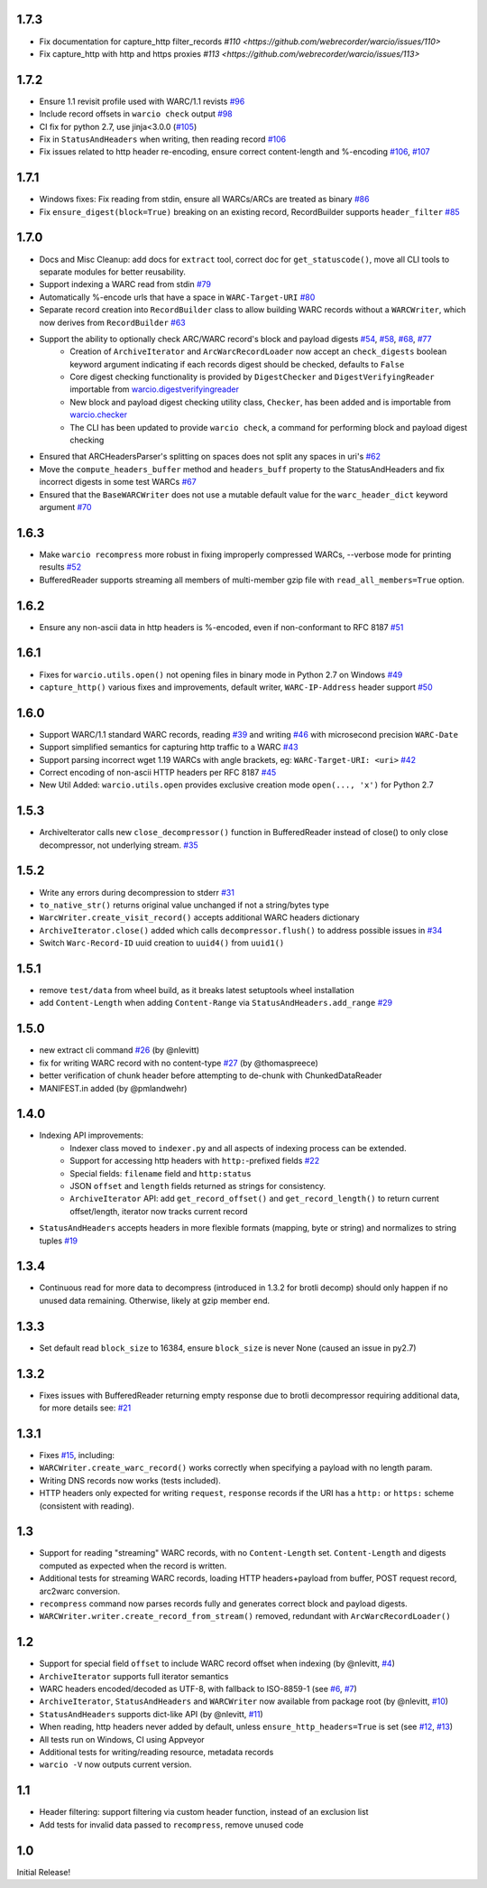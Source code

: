1.7.3
~~~~~

- Fix documentation for capture_http filter_records `#110 <https://github.com/webrecorder/warcio/issues/110>`

- Fix capture_http with http and https proxies `#113 <https://github.com/webrecorder/warcio/issues/113>`


1.7.2
~~~~~

- Ensure 1.1 revisit profile used with WARC/1.1 revists `#96 <https://github.com/webrecorder/warcio/pull/96>`_

- Include record offsets in ``warcio check`` output `#98 <https://github.com/webrecorder/warcio/pull/98>`_

- CI fix for python 2.7, use jinja<3.0.0 (`#105 <https://github.com/webrecorder/warcio/pull/105>`_)

- Fix in ``StatusAndHeaders`` when writing, then reading record `#106 <https://github.com/webrecorder/warcio/pull/106>`_

- Fix issues related to http header re-encoding, ensure correct content-length and %-encoding `#106 <https://github.com/webrecorder/warcio/pull/106>`_, `#107 <https://github.com/webrecorder/warcio/pull/107>`_


1.7.1
~~~~~

- Windows fixes: Fix reading from stdin, ensure all WARCs/ARCs are treated as binary `#86 <https://github.com/webrecorder/warcio/pull/86>`_

- Fix ``ensure_digest(block=True)`` breaking on an existing record, RecordBuilder supports ``header_filter`` `#85 <https://github.com/webrecorder/warcio/pull/85>`_


1.7.0
~~~~~

- Docs and Misc Cleanup: add docs for ``extract`` tool, correct doc for ``get_statuscode()``, move all CLI tools to separate modules for better reusability.

- Support indexing a WARC read from stdin `#79 <https://github.com/webrecorder/warcio/pull/79>`_

- Automatically %-encode urls that have a space in ``WARC-Target-URI`` `#80 <https://github.com/webrecorder/warcio/pull/80>`_

- Separate record creation into ``RecordBuilder`` class to allow building WARC records without a ``WARCWriter``, which now derives from ``RecordBuilder`` `#63 <https://github.com/webrecorder/warcio/pull/63>`_

- Support the ability to optionally check ARC/WARC record's block and payload digests `#54 <https://github.com/webrecorder/warcio/pull/54>`_, `#58 <https://github.com/webrecorder/warcio/pull/58>`_, `#68 <https://github.com/webrecorder/warcio/pull/68>`_, `#77 <https://github.com/webrecorder/warcio/pull/77>`_
    - Creation of ``ArchiveIterator`` and ``ArcWarcRecordLoader`` now accept an ``check_digests`` boolean keyword argument indicating if each records digest should be checked, defaults to ``False``
    - Core digest checking functionality is provided by ``DigestChecker`` and ``DigestVerifyingReader`` importable from `warcio.digestverifyingreader <digestverifyingreader.py>`_
    - New block and payload digest checking utility class, ``Checker``, has been added and is importable from `warcio.checker <checker.py>`_
    - The CLI has been updated to provide ``warcio check``, a command for performing block and payload digest checking
- Ensured that ARCHeadersParser's splitting on spaces does not split any spaces in uri's `#62 <https://github.com/webrecorder/warcio/pull/62>`_
- Move the ``compute_headers_buffer`` method and ``headers_buff`` property to the StatusAndHeaders and fix incorrect digests in some test WARCs `#67 <https://github.com/webrecorder/warcio/pull/67>`_
- Ensured that the ``BaseWARCWriter`` does not use a mutable default value for the ``warc_header_dict`` keyword argument `#70 <https://github.com/webrecorder/warcio/pull/70>`_


1.6.3
~~~~~

- Make ``warcio recompress`` more robust in fixing improperly compressed WARCs, --verbose mode for printing results `#52 <https://github.com/webrecorder/warcio/issues/52>`_
- BufferedReader supports streaming all members of multi-member gzip file with ``read_all_members=True`` option. 


1.6.2
~~~~~

- Ensure any non-ascii data in http headers is %-encoded, even if non-conformant to RFC 8187 `#51 <https://github.com/webrecorder/warcio/issues/51>`_


1.6.1
~~~~~

- Fixes for ``warcio.utils.open()`` not opening files in binary mode in Python 2.7 on Windows `#49 <https://github.com/webrecorder/warcio/issues/49>`_
- ``capture_http()`` various fixes and improvements, default writer, ``WARC-IP-Address`` header support `#50 <https://github.com/webrecorder/warcio/issues/50>`_


1.6.0
~~~~~

- Support WARC/1.1 standard WARC records, reading `#39 <https://github.com/webrecorder/warcio/issues/39>`_ and writing `#46 <https://github.com/webrecorder/warcio/issues/46>`_ with microsecond precision ``WARC-Date``
- Support simplified semantics for capturing http traffic to a WARC `#43 <https://github.com/webrecorder/warcio/issues/43>`_
- Support parsing incorrect wget 1.19 WARCs with angle brackets, eg: ``WARC-Target-URI: <uri>`` `#42 <https://github.com/webrecorder/warcio/issues/42>`_
- Correct encoding of non-ascii HTTP headers per RFC 8187 `#45 <https://github.com/webrecorder/warcio/issues/45>`_
- New Util Added: ``warcio.utils.open`` provides exclusive creation mode ``open(..., 'x')`` for Python 2.7

1.5.3
~~~~~

- ArchiveIterator calls new ``close_decompressor()`` function in BufferedReader instead of close() to only close decompressor, not underlying stream.  `#35 <https://github.com/webrecorder/warcio/issues/35>`_


1.5.2
~~~~~

- Write any errors during decompression to stderr `#31 <https://github.com/webrecorder/warcio/issues/31>`_
- ``to_native_str()`` returns original value unchanged if not a string/bytes type
- ``WarcWriter.create_visit_record()`` accepts additional WARC headers dictionary
- ``ArchiveIterator.close()`` added which calls ``decompressor.flush()`` to address possible issues in `#34 <https://github.com/webrecorder/warcio/issues/34>`_
- Switch ``Warc-Record-ID`` uuid creation to ``uuid4()`` from ``uuid1()``


1.5.1
~~~~~

- remove ``test/data`` from wheel build, as it breaks latest setuptools wheel installation
- add ``Content-Length`` when adding ``Content-Range`` via ``StatusAndHeaders.add_range`` `#29 <https://github.com/webrecorder/warcio/issues/29>`_


1.5.0
~~~~~
- new extract cli command `#26 <https://github.com/webrecorder/warcio/issues/26>`_ (by @nlevitt)
- fix for writing WARC record with no content-type `#27 <https://github.com/webrecorder/warcio/issues/27>`_ (by @thomaspreece)
- better verification of chunk header before attempting to de-chunk with ChunkedDataReader
- MANIFEST.in added (by @pmlandwehr)


1.4.0
~~~~~
- Indexing API improvements:
    - Indexer class moved to ``indexer.py`` and all aspects of indexing process can be extended.
    - Support for accessing http headers with ``http:``-prefixed fields `#22 <https://github.com/webrecorder/warcio/issues/22>`_
    - Special fields: ``filename`` field and ``http:status``
    - JSON ``offset`` and ``length`` fields returned as strings for consistency.
    - ``ArchiveIterator`` API: add ``get_record_offset()`` and ``get_record_length()`` to return current offset/length, iterator now tracks current record

- ``StatusAndHeaders`` accepts headers in more flexible formats (mapping, byte or string) and normalizes to string tuples `#19 <https://github.com/webrecorder/warcio/issues/19>`_


1.3.4
~~~~~
- Continuous read for more data to decompress (introduced in 1.3.2 for brotli decomp) should only happen if no unused data remaining. Otherwise, likely at gzip member end.


1.3.3
~~~~~
- Set default read ``block_size`` to 16384, ensure ``block_size`` is never None (caused an issue in py2.7)


1.3.2
~~~~~
- Fixes issues with BufferedReader returning empty response due to brotli decompressor requiring additional data, for more details see: `#21 <https://github.com/webrecorder/warcio/issues/21>`_


1.3.1
~~~~~
- Fixes `#15 <https://github.com/webrecorder/warcio/issues/15>`_, including:
- ``WARCWriter.create_warc_record()`` works correctly when specifying a payload with no length param.
- Writing DNS records now works (tests included).
- HTTP headers only expected for writing ``request``, ``response`` records if the URI has a ``http:`` or ``https:`` scheme (consistent with reading).


1.3
~~~
- Support for reading "streaming" WARC records, with no ``Content-Length`` set. ``Content-Length`` and digests computed as expected when the record is written.

- Additional tests for streaming WARC records, loading HTTP headers+payload from buffer, POST request record, arc2warc conversion.

- ``recompress`` command now parses records fully and generates correct block and payload digests.

- ``WARCWriter.writer.create_record_from_stream()`` removed, redundant with ``ArcWarcRecordLoader()``



1.2
~~~
- Support for special field ``offset`` to include WARC record offset when indexing (by @nlevitt, `#4 <https://github.com/webrecorder/warcio/issues/4>`_)
- ``ArchiveIterator`` supports full iterator semantics
- WARC headers encoded/decoded as UTF-8, with fallback to ISO-8859-1 (see `#6 <https://github.com/webrecorder/warcio/issues/6>`_, `#7 <https://github.com/webrecorder/warcio/issues/7>`_)
- ``ArchiveIterator``, ``StatusAndHeaders`` and ``WARCWriter`` now available from package root (by @nlevitt, `#10 <https://github.com/webrecorder/warcio/issues/10>`_)
- ``StatusAndHeaders`` supports dict-like API (by @nlevitt, `#11 <https://github.com/webrecorder/warcio/issues/11>`_)
- When reading, http headers never added by default, unless ``ensure_http_headers=True`` is set (see `#12 <https://github.com/webrecorder/warcio/issues/12>`_, `#13 <https://github.com/webrecorder/warcio/issues/13>`_)
- All tests run on Windows, CI using Appveyor
- Additional tests for writing/reading resource, metadata records
- ``warcio -V`` now outputs current version.

1.1
~~~

- Header filtering: support filtering via custom header function, instead of an exclusion list
- Add tests for invalid data passed to ``recompress``, remove unused code


1.0
~~~

Initial Release!


